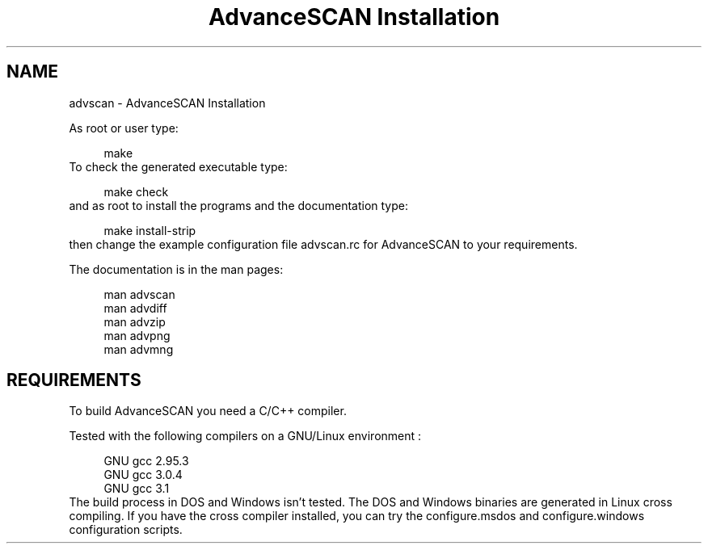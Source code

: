 .TH "AdvanceSCAN Installation" 1
.SH NAME
advscan \(hy AdvanceSCAN Installation
.PP
As root or user type:
.PP
.RS 4
./configure
.PD 0
.PP
.PD
make
.PD 0
.PP
.PD
.RE
.PP
To check the generated executable type:
.PP
.RS 4
make check
.PD 0
.PP
.PD
.RE
.PP
and as root to install the programs and the documentation
type:
.PP
.RS 4
make install\(hystrip
.PD 0
.PP
.PD
.RE
.PP
then change the example configuration file advscan.rc for
AdvanceSCAN to your requirements.
.PP
The documentation is in the man pages:
.PP
.RS 4
man advscan
.PD 0
.PP
.PD
man advdiff
.PD 0
.PP
.PD
man advzip
.PD 0
.PP
.PD
man advpng
.PD 0
.PP
.PD
man advmng
.PD 0
.PP
.PD
.RE
.SH REQUIREMENTS 
To build AdvanceSCAN you need a C/C++ compiler.
.PP
Tested with the following compilers on a GNU/Linux
environment :
.PP
.RS 4
GNU gcc 2.95.3
.PD 0
.PP
.PD
GNU gcc 3.0.4
.PD 0
.PP
.PD
GNU gcc 3.1
.PD 0
.PP
.PD
.RE
.PP
The build process in DOS and Windows isn\(cqt tested. The DOS
and Windows binaries are generated in Linux cross compiling.
If you have the cross compiler installed, you can try the
configure.msdos and configure.windows configuration scripts.
